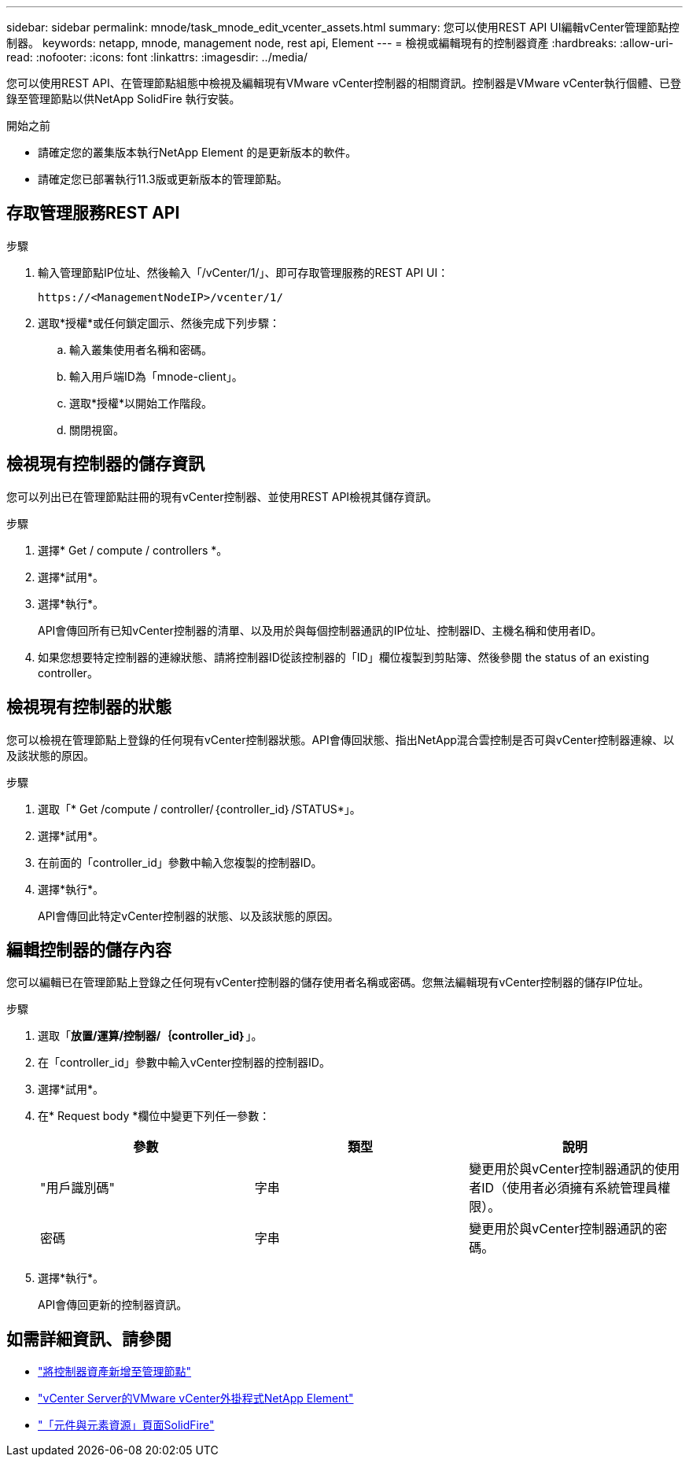 ---
sidebar: sidebar 
permalink: mnode/task_mnode_edit_vcenter_assets.html 
summary: 您可以使用REST API UI編輯vCenter管理節點控制器。 
keywords: netapp, mnode, management node, rest api, Element 
---
= 檢視或編輯現有的控制器資產
:hardbreaks:
:allow-uri-read: 
:nofooter: 
:icons: font
:linkattrs: 
:imagesdir: ../media/


[role="lead"]
您可以使用REST API、在管理節點組態中檢視及編輯現有VMware vCenter控制器的相關資訊。控制器是VMware vCenter執行個體、已登錄至管理節點以供NetApp SolidFire 執行安裝。

.開始之前
* 請確定您的叢集版本執行NetApp Element 的是更新版本的軟件。
* 請確定您已部署執行11.3版或更新版本的管理節點。




== 存取管理服務REST API

.步驟
. 輸入管理節點IP位址、然後輸入「/vCenter/1/」、即可存取管理服務的REST API UI：
+
[listing]
----
https://<ManagementNodeIP>/vcenter/1/
----
. 選取*授權*或任何鎖定圖示、然後完成下列步驟：
+
.. 輸入叢集使用者名稱和密碼。
.. 輸入用戶端ID為「mnode-client」。
.. 選取*授權*以開始工作階段。
.. 關閉視窗。






== 檢視現有控制器的儲存資訊

您可以列出已在管理節點註冊的現有vCenter控制器、並使用REST API檢視其儲存資訊。

.步驟
. 選擇* Get / compute / controllers *。
. 選擇*試用*。
. 選擇*執行*。
+
API會傳回所有已知vCenter控制器的清單、以及用於與每個控制器通訊的IP位址、控制器ID、主機名稱和使用者ID。

. 如果您想要特定控制器的連線狀態、請將控制器ID從該控制器的「ID」欄位複製到剪貼簿、然後參閱  the status of an existing controller。




== 檢視現有控制器的狀態

您可以檢視在管理節點上登錄的任何現有vCenter控制器狀態。API會傳回狀態、指出NetApp混合雲控制是否可與vCenter控制器連線、以及該狀態的原因。

.步驟
. 選取「* Get /compute / controller/｛controller_id｝/STATUS*」。
. 選擇*試用*。
. 在前面的「controller_id」參數中輸入您複製的控制器ID。
. 選擇*執行*。
+
API會傳回此特定vCenter控制器的狀態、以及該狀態的原因。





== 編輯控制器的儲存內容

您可以編輯已在管理節點上登錄之任何現有vCenter控制器的儲存使用者名稱或密碼。您無法編輯現有vCenter控制器的儲存IP位址。

.步驟
. 選取「*放置/運算/控制器/｛controller_id｝*」。
. 在「controller_id」參數中輸入vCenter控制器的控制器ID。
. 選擇*試用*。
. 在* Request body *欄位中變更下列任一參數：
+
|===
| 參數 | 類型 | 說明 


| "用戶識別碼" | 字串 | 變更用於與vCenter控制器通訊的使用者ID（使用者必須擁有系統管理員權限）。 


| 密碼 | 字串 | 變更用於與vCenter控制器通訊的密碼。 
|===
. 選擇*執行*。
+
API會傳回更新的控制器資訊。



[discrete]
== 如需詳細資訊、請參閱

* link:task_mnode_add_assets.html["將控制器資產新增至管理節點"]
* https://docs.netapp.com/us-en/vcp/index.html["vCenter Server的VMware vCenter外掛程式NetApp Element"^]
* https://www.netapp.com/data-storage/solidfire/documentation["「元件與元素資源」頁面SolidFire"^]

